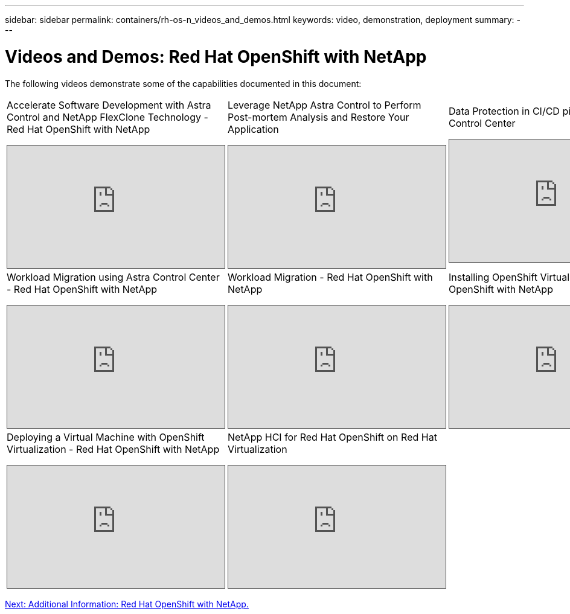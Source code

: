 ---
sidebar: sidebar
permalink: containers/rh-os-n_videos_and_demos.html
keywords: video, demonstration, deployment
summary:
---

= Videos and Demos: Red Hat OpenShift with NetApp
:hardbreaks:
:nofooter:
:icons: font
:linkattrs:
:imagesdir: ./../media/

//
// This file was created with NDAC Version 0.9 (June 4, 2020)
//
// 2020-06-25 14:31:33.664333
//

The following videos demonstrate some of the capabilities documented in this document:

[width=100%,cols="5a, 5a, 5a",frame="none",grid="rows"]
|===
.>| Accelerate Software Development with Astra Control and NetApp FlexClone Technology - Red Hat OpenShift with NetApp
[pass]
<iframe src="https://netapp.hosted.panopto.com/Panopto/Pages/Embed.aspx?id=26b7ea00-9eda-4864-80ab-b01200fa13ac&autoplay=false&offerviewer=false&showtitle=false&showbrand=false&captions=false&interactivity=all" height="203" width="360" style="border: 1px solid #464646;" allowfullscreen allow="autoplay"></iframe>

.>| Leverage NetApp Astra Control to Perform Post-mortem Analysis and Restore Your Application
[pass]
<iframe src="https://netapp.hosted.panopto.com/Panopto/Pages/Embed.aspx?id=3ae8eb53-eda3-410b-99e8-b01200fa30a8&autoplay=false&offerviewer=false&showtitle=false&showbrand=false&captions=false&interactivity=all" height="203" width="360" style="border: 1px solid #464646;" allowfullscreen allow="autoplay"></iframe>

.>| Data Protection in CI/CD pipeline with Astra Control Center
[pass]
<iframe src="https://netapp.hosted.panopto.com/Panopto/Pages/Embed.aspx?id=a6400379-52ff-4c8f-867f-b01200fa4a5e&autoplay=false&offerviewer=false&showtitle=false&showbrand=false&captions=false&interactivity=all" height="203" width="360" style="border: 1px solid #464646;" allowfullscreen allow="autoplay"></iframe>

.>| Workload Migration using Astra Control Center - Red Hat OpenShift with NetApp
[pass]
<iframe src="https://netapp.hosted.panopto.com/Panopto/Pages/Embed.aspx?id=e397e023-5204-464d-ab00-b01200f9e6b5&autoplay=false&offerviewer=false&showtitle=false&showbrand=false&captions=false&interactivity=all" height="203" width="360" style="border: 1px solid #464646;" allowfullscreen allow="autoplay"></iframe>

.>| Workload Migration - Red Hat OpenShift with NetApp
[pass]
<iframe src="https://netapp.hosted.panopto.com/Panopto/Pages/Embed.aspx?id=27773297-a80c-473c-ab41-b01200fa009a&autoplay=false&offerviewer=false&showtitle=false&showbrand=false&captions=false&interactivity=all" height="203" width="360" style="border: 1px solid #464646;" allowfullscreen allow="autoplay"></iframe>

.>| Installing OpenShift Virtualization - Red Hat OpenShift with NetApp
[pass]
<iframe src="https://netapp.hosted.panopto.com/Panopto/Pages/Embed.aspx?id=e589a8a3-ce82-4a0a-adb6-b01200f9b907&autoplay=false&offerviewer=false&showtitle=false&showbrand=false&captions=false&interactivity=all" height="203" width="360" style="border: 1px solid #464646;" allowfullscreen allow="autoplay"></iframe>

.>| Deploying a Virtual Machine with OpenShift Virtualization - Red Hat OpenShift with NetApp
[pass]
<iframe src="https://netapp.hosted.panopto.com/Panopto/Pages/Embed.aspx?id=8a29fa18-8643-499e-94c7-b01200f9ce11&autoplay=false&offerviewer=false&showtitle=false&showbrand=false&captions=false&interactivity=all" height="203" width="360" style="border: 1px solid #464646;" allowfullscreen allow="autoplay"></iframe>

.>| NetApp HCI for Red Hat OpenShift on Red Hat Virtualization
[pass]
<iframe src="https://netapp.hosted.panopto.com/Panopto/Pages/Embed.aspx?id=13b32159-9ea3-4056-b285-b01200f0873a&autoplay=false&offerviewer=false&showtitle=false&showbrand=false&captions=false&interactivity=all" height="203" width="360" style="border: 1px solid #464646;" allowfullscreen allow="autoplay"></iframe>

|
|===

link:rh-os-n_additional_information.html[Next: Additional Information: Red Hat OpenShift with NetApp.]
